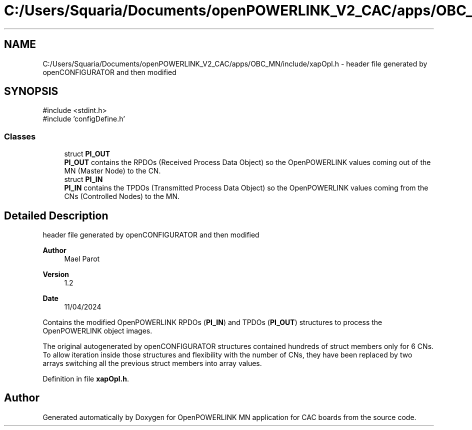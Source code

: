 .TH "C:/Users/Squaria/Documents/openPOWERLINK_V2_CAC/apps/OBC_MN/include/xapOpl.h" 3 "Version 1.2" "OpenPOWERLINK MN application for CAC boards" \" -*- nroff -*-
.ad l
.nh
.SH NAME
C:/Users/Squaria/Documents/openPOWERLINK_V2_CAC/apps/OBC_MN/include/xapOpl.h \- header file generated by openCONFIGURATOR and then modified  

.SH SYNOPSIS
.br
.PP
\fR#include <stdint\&.h>\fP
.br
\fR#include 'configDefine\&.h'\fP
.br

.SS "Classes"

.in +1c
.ti -1c
.RI "struct \fBPI_OUT\fP"
.br
.RI "\fBPI_OUT\fP contains the RPDOs (Received Process Data Object) so the OpenPOWERLINK values coming out of the MN (Master Node) to the CN\&. "
.ti -1c
.RI "struct \fBPI_IN\fP"
.br
.RI "\fBPI_IN\fP contains the TPDOs (Transmitted Process Data Object) so the OpenPOWERLINK values coming from the CNs (Controlled Nodes) to the MN\&. "
.in -1c
.SH "Detailed Description"
.PP 
header file generated by openCONFIGURATOR and then modified 


.PP
\fBAuthor\fP
.RS 4
Mael Parot 
.RE
.PP
\fBVersion\fP
.RS 4
1\&.2 
.RE
.PP
\fBDate\fP
.RS 4
11/04/2024
.RE
.PP
Contains the modified OpenPOWERLINK RPDOs (\fBPI_IN\fP) and TPDOs (\fBPI_OUT\fP) structures to process the OpenPOWERLINK object images\&.
.PP
The original autogenerated by openCONFIGURATOR structures contained hundreds of struct members only for 6 CNs\&. To allow iteration inside those structures and flexibility with the number of CNs, they have been replaced by two arrays switching all the previous struct members into array values\&. 
.PP
Definition in file \fBxapOpl\&.h\fP\&.
.SH "Author"
.PP 
Generated automatically by Doxygen for OpenPOWERLINK MN application for CAC boards from the source code\&.
